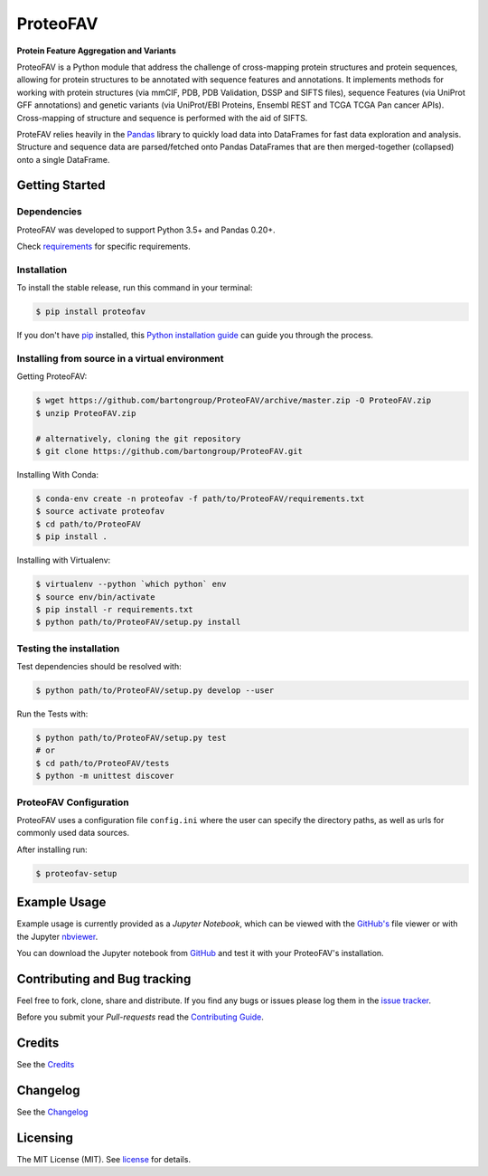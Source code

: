 ProteoFAV
=========

**Protein Feature Aggregation and Variants**

|Pypi| |Build Status| |Documentation| |Python: versions| |License|

.. |Pypi| image:: https://img.shields.io/pypi/v/proteofav.svg
  :target: https://pypi.python.org/pypi/proteofav
.. |Build Status| image:: https://img.shields.io/travis/bartongroup/proteofav.svg
  :target: https://travis-ci.org/bartongroup/proteofav
.. |Documentation| image:: https://readthedocs.org/projects/proteofav/badge/?version=latest
  :target: https://proteofav.readthedocs.io/en/latest/?badge=latest
  :alt: Documentation Status
.. |Coverage Status| image:: https://coveralls.io/repos/github/bartongroup/proteofav/badge.svg?branch=master
  :target: https://coveralls.io/github/bartongroup/proteofav?branch=master
.. |Health| image:: https://landscape.io/github/bartongroup/proteofav/master/landscape.svg?style=flat
  :target: https://landscape.io/github/bartongroup/proteofav/master
.. |Pyup| image:: https://pyup.io/repos/github/bartongroup/proteofav/shield.svg
   :target: https://pyup.io/repos/github/bartongroup/proteofav/
   :alt: Updates
.. |License| image:: http://img.shields.io/badge/license-MIT-brightgreen.svg?style=flat
  :target: https://github.com/bartongroup/proteofav//blob/master/LICENSE.md
.. |Python: versions| image:: https://img.shields.io/badge/python-3.5,_3.6-blue.svg?style=flat
   :target: http://travis-ci.org/bartongroup/proteofav/

ProteoFAV is a Python module that address the challenge of cross-mapping protein structures and protein sequences, allowing for protein structures to be annotated with sequence features and annotations. It implements methods for working with protein structures (via mmCIF, PDB, PDB Validation, DSSP and SIFTS files), sequence Features (via UniProt GFF annotations) and genetic variants (via UniProt/EBI Proteins, Ensembl REST and TCGA TCGA Pan cancer APIs). Cross-mapping of structure and sequence is performed with the aid of SIFTS.

ProteFAV relies heavily in the `Pandas`_ library to quickly load data into DataFrames for fast data exploration and analysis. Structure and sequence data are parsed/fetched onto Pandas DataFrames that are then merged-together (collapsed) onto a single DataFrame.


Getting Started
---------------

Dependencies
~~~~~~~~~~~~

ProteoFAV was developed to support Python 3.5+ and Pandas 0.20+.

Check `requirements`_ for specific requirements.

.. _requirements: https://github.com/bartongroup/ProteoFAV/blob/master/requirements.txt


Installation
~~~~~~~~~~~~

To install the stable release, run this command in your terminal:

.. code-block:: console

    $ pip install proteofav

If you don't have `pip`_ installed, this `Python installation guide`_ can guide you through the process.

.. _pip: https://pip.pypa.io
.. _Python installation guide: http://docs.python-guide.org/en/latest/starting/installation/


Installing from source in a virtual environment
~~~~~~~~~~~~~~~~~~~~~~~~~~~~~~~~~~~~~~~~~~~~~~~

Getting ProteoFAV:

.. code-block:: bash

    $ wget https://github.com/bartongroup/ProteoFAV/archive/master.zip -O ProteoFAV.zip
    $ unzip ProteoFAV.zip

    # alternatively, cloning the git repository
    $ git clone https://github.com/bartongroup/ProteoFAV.git


Installing With Conda:

.. code-block:: bash

    $ conda-env create -n proteofav -f path/to/ProteoFAV/requirements.txt
    $ source activate proteofav
    $ cd path/to/ProteoFAV
    $ pip install .

Installing with Virtualenv:

.. code-block:: bash

    $ virtualenv --python `which python` env
    $ source env/bin/activate
    $ pip install -r requirements.txt
    $ python path/to/ProteoFAV/setup.py install


Testing the installation
~~~~~~~~~~~~~~~~~~~~~~~~

Test dependencies should be resolved with:

.. code-block:: bash

    $ python path/to/ProteoFAV/setup.py develop --user


Run the Tests with:

.. code-block:: bash

    $ python path/to/ProteoFAV/setup.py test
    # or
    $ cd path/to/ProteoFAV/tests
    $ python -m unittest discover


ProteoFAV Configuration
~~~~~~~~~~~~~~~~~~~~~~~

ProteoFAV uses a configuration file ``config.ini`` where the user can specify the directory paths, as well as urls for commonly used data sources.

After installing run:

.. code-block:: bash

    $ proteofav-setup


Example Usage
-------------

Example usage is currently provided as a `Jupyter Notebook`, which can be viewed with the `GitHub's`_ file viewer or with the Jupyter `nbviewer`_.

You can download the Jupyter notebook from `GitHub`_ and test it with your ProteoFAV's installation.

.. _GitHub's: https://github.com/bartongroup/ProteoFAV/blob/master/Examples.ipynb
.. _nbviewer: https://nbviewer.jupyter.org/github/bartongroup/ProteoFAV/blob/master/Examples.ipynb
.. _GitHub: https://github.com/bartongroup/ProteoFAV


Contributing and Bug tracking
-----------------------------

Feel free to fork, clone, share and distribute. If you find any bugs or issues please log them in the `issue tracker`_.

Before you submit your *Pull-requests* read the `Contributing Guide`_.

Credits
-------

See the `Credits`_


Changelog
---------

See the `Changelog`_


Licensing
---------

The MIT License (MIT). See `license`_ for details.

.. _requirements: https://github.com/bartongroup/ProteoFAV/blob/master/requirements.txt
.. _license: https://github.com/bartongroup/ProteoFAV/blob/master/LICENSE.md
.. _issue tracker: https://github.com/bartongroup/ProteoFAV/issues
.. _docs: https://github.com/bartongroup/ProteoFAV/blob/master/docs/index.rst
.. _Pandas: http://pandas.pydata.org/
.. _Contributing Guide: https://github.com/bartongroup/ProteoFAV/wiki/Contributing-Guide
.. _Changelog: https://github.com/bartongroup/ProteoFAV/blob/master/CHANGELOG.rst
.. _Credits: https://github.com/bartongroup/ProteoFAV/blob/master/AUTHORS.rst
